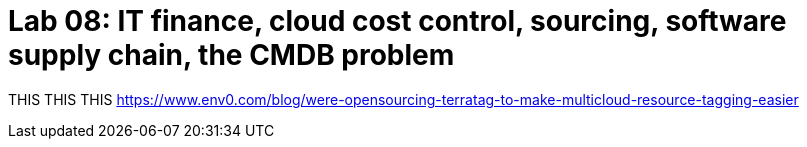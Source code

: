 = Lab 08: IT finance, cloud cost control, sourcing, software supply chain, the CMDB problem


THIS THIS THIS https://www.env0.com/blog/were-opensourcing-terratag-to-make-multicloud-resource-tagging-easier
